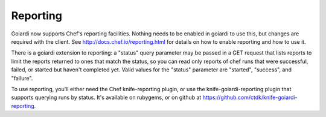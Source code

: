 .. _reporting:

Reporting
=========

Goiardi now supports Chef's reporting facilities. Nothing needs to be enabled in goiardi to use this, but changes are required with the client. See http://docs.chef.io/reporting.html for details on how to enable reporting and how to use it.

There is a goiardi extension to reporting: a "status" query parameter may be passed in a GET request that lists reports to limit the reports returned to ones that match the status, so you can read only reports of chef runs that were successful, failed, or started but haven't completed yet. Valid values for the "status" parameter are "started", "success", and "failure".

To use reporting, you'll either need the Chef knife-reporting plugin, or use the knife-goiardi-reporting plugin that supports querying runs by status. It's available on rubygems, or on github at https://github.com/ctdk/knife-goiardi-reporting.
